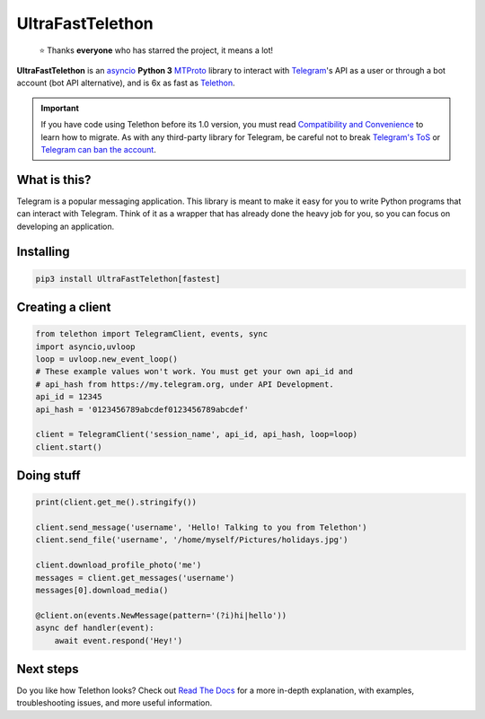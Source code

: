UltraFastTelethon
==================
.. epigraph::

  ⭐️ Thanks **everyone** who has starred the project, it means a lot!

|logo| **UltraFastTelethon** is an asyncio_ **Python 3**
MTProto_ library to interact with Telegram_'s API
as a user or through a bot account (bot API alternative), and is 6x as fast as Telethon_.

.. important::

    If you have code using Telethon before its 1.0 version, you must
    read `Compatibility and Convenience`_ to learn how to migrate.
    As with any third-party library for Telegram, be careful not to
    break `Telegram's ToS`_ or `Telegram can ban the account`_.

What is this?
-------------

Telegram is a popular messaging application. This library is meant
to make it easy for you to write Python programs that can interact
with Telegram. Think of it as a wrapper that has already done the
heavy job for you, so you can focus on developing an application.


Installing
----------

.. code-block:: sh

  pip3 install UltraFastTelethon[fastest]

Creating a client
-----------------

.. code-block:: python

    from telethon import TelegramClient, events, sync
    import asyncio,uvloop
    loop = uvloop.new_event_loop()
    # These example values won't work. You must get your own api_id and
    # api_hash from https://my.telegram.org, under API Development.
    api_id = 12345
    api_hash = '0123456789abcdef0123456789abcdef'

    client = TelegramClient('session_name', api_id, api_hash, loop=loop)
    client.start()


Doing stuff
-----------

.. code-block:: python

    print(client.get_me().stringify())

    client.send_message('username', 'Hello! Talking to you from Telethon')
    client.send_file('username', '/home/myself/Pictures/holidays.jpg')

    client.download_profile_photo('me')
    messages = client.get_messages('username')
    messages[0].download_media()

    @client.on(events.NewMessage(pattern='(?i)hi|hello'))
    async def handler(event):
        await event.respond('Hey!')


Next steps
----------

Do you like how Telethon looks? Check out `Read The Docs`_ for a more
in-depth explanation, with examples, troubleshooting issues, and more
useful information.

.. _Telethon: https://github.com/LonamiWebs/Telethon
.. _asyncio: https://docs.python.org/3/library/asyncio.html
.. _MTProto: https://core.telegram.org/mtproto
.. _Telegram: https://telegram.org
.. _Compatibility and Convenience: https://docs.telethon.dev/en/stable/misc/compatibility-and-convenience.html
.. _Telegram's ToS: https://core.telegram.org/api/terms
.. _Telegram can ban the account: https://docs.telethon.dev/en/stable/quick-references/faq.html#my-account-was-deleted-limited-when-using-the-library
.. _Read The Docs: https://docs.telethon.dev

.. |logo| image:: logo.svg
    :width: 24pt
    :height: 24pt
